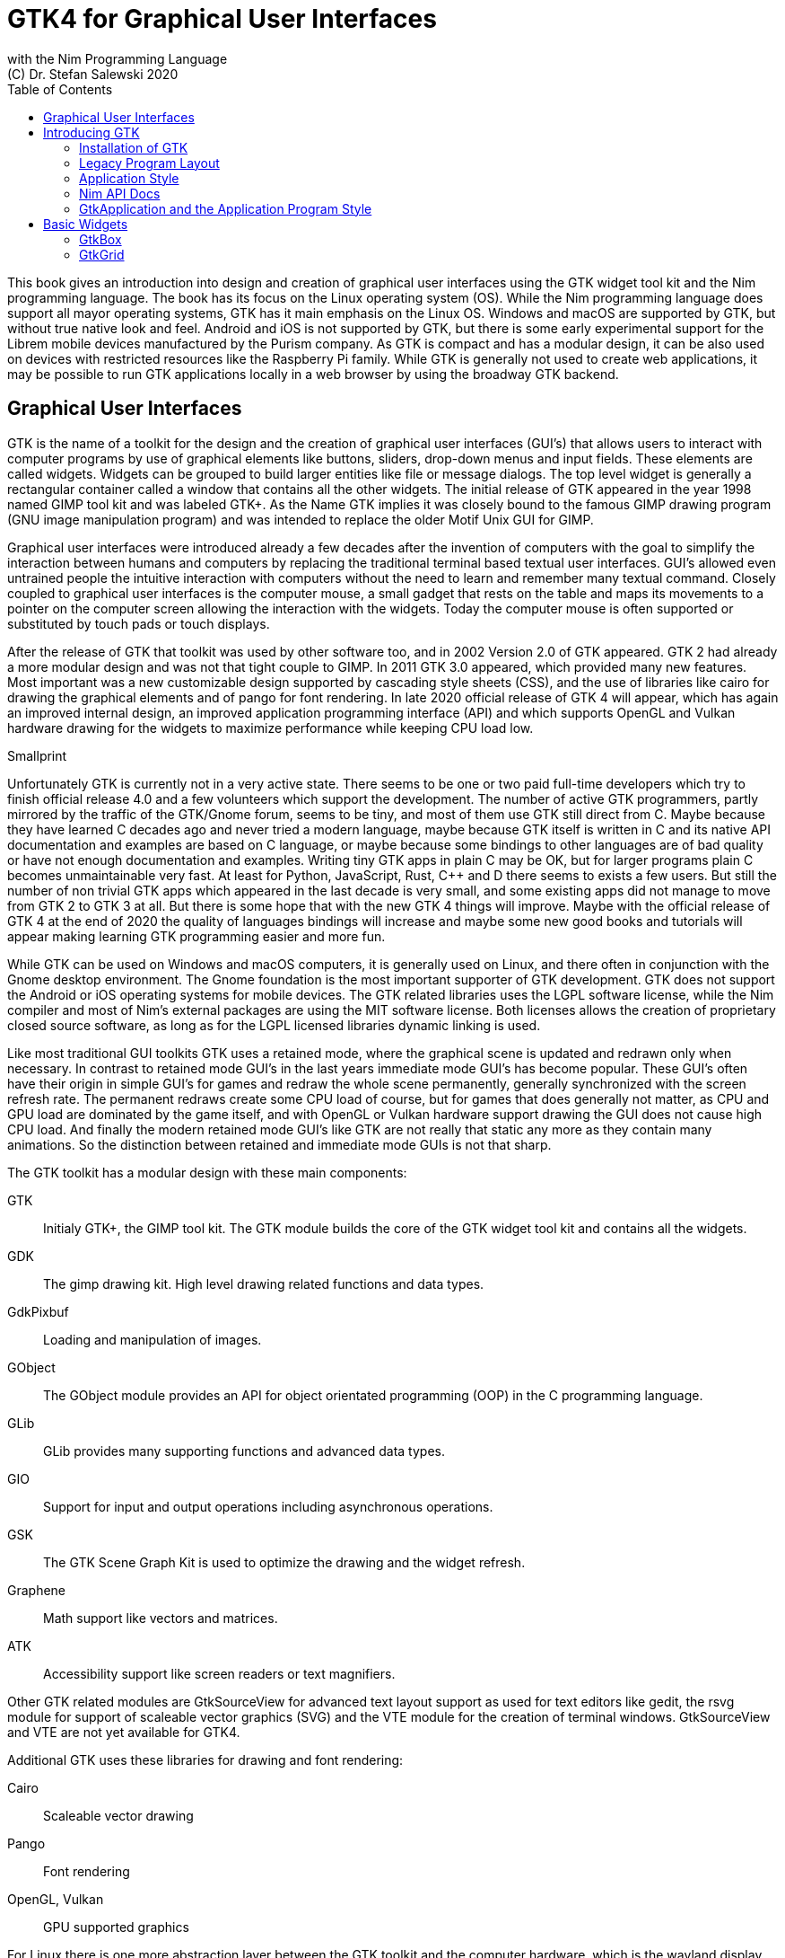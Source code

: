 = GTK4 for Graphical User Interfaces
with the Nim Programming Language
(C) Dr. Stefan Salewski 2020
//v0.1, 15-AUG-2020
:doctype: book
:toc: left
:icons: font
//:experimental:
:imagesdir: http://ssalewski.de/gtkimages
//:imagesdir: /home/stefan/GtkProgrammingBook
:source-highlighter: pygments
:pygments-style: monokai
:stylesheet: nimbook.css

:cpp: C++
:ios: iOS
:macos: macOS
:win: Windows
:os: operating system
:proc: procedure
:gtk2: GTK{nbsp}2
:gtk3: GTK{nbsp}3
:gtk4: GTK{nbsp}4
:gtks: GTK's
:qtversion: 6
:ebassi: Emmanuele Bassi

////

asciidoctor -a stylesheet=asciidoctor.css gtkprogramming.adoc
 
we are using these custom roles for clean semantic markup:

[.new]##
[.term] terminal text
[.user] user input
[.ndef] new unknown entity
[.code] inline source code segment
[.imp] important

We use

<<section title>> for cross references
[[anchor]] for anchors
{nbsp}
+->+ disable replacements
GDK_DPI_SCALE=0.5 ./simplegtk3

////

This book gives an introduction into design and creation of graphical user interfaces
using the GTK widget tool kit and the Nim programming language. The book has its
focus on the Linux {os} (OS). While the Nim programming language does support all
mayor {os}s, GTK has it main emphasis on the Linux OS. {win} and {macos} are
supported by GTK, but without true native look and feel. Android and {ios} is not
supported by GTK, but there is some early experimental support for the [.new]#Librem#
mobile devices manufactured by the [.new]#Purism# company.  As GTK is compact and has
a modular design, it can be also used on devices with restricted resources like the
[.new]#Raspberry Pi# family.  While GTK is generally not used to create web
applications, it may be possible to run GTK applications locally in a web browser by
using the broadway GTK backend.

//[.normal]

== Graphical User Interfaces

GTK is the name of a toolkit for the design and the creation of graphical user
interfaces (GUI's) that allows users to interact with computer programs by use of
graphical elements like buttons, sliders, drop-down menus and input fields. These
elements are called widgets. Widgets can be grouped to build larger entities like
file or message dialogs. The top level widget is generally a rectangular container
called a window that contains all the other widgets. The initial release of GTK
appeared in the year 1998 named [.new]#GIMP tool kit# and was labeled GTK+. As the
Name GTK implies it was closely bound to the famous [.new]#GIMP# drawing program (GNU
image manipulation program) and was intended to replace the older Motif Unix GUI for
GIMP.

Graphical user interfaces were introduced already a few decades after the invention
of computers with the goal to simplify the interaction between humans and computers
by replacing the traditional terminal based textual user interfaces. GUI's allowed
even untrained people the intuitive interaction with computers without the need to
learn and remember many textual command. Closely coupled to graphical user interfaces
is the computer mouse, a small gadget that rests on the table and maps its movements
to a pointer on the computer screen allowing the interaction with the widgets. Today
the computer mouse is often supported or substituted by touch pads or touch displays.

After the release of GTK that toolkit was used by other software too, and in 2002
Version 2.0 of GTK appeared. {gtk2} had already a more modular design and was not
that tight couple to GIMP. In 2011 GTK{nbsp}3.0 appeared, which provided many new
features.  Most important was a new customizable design supported by [.new]#cascading
style sheets# (CSS), and the use of libraries like [.new]#cairo# for drawing the
graphical elements and of [.new]#pango# for font rendering. In late 2020 official
release of {gtk4} will appear, which has again an improved internal design, an
improved [.new]#application programming interface# (API) and which supports
[.new]#OpenGL# and [.new]#Vulkan# hardware drawing for the widgets to maximize
performance while keeping CPU load low.

.Smallprint
****

Unfortunately GTK is currently not in a very active state. There seems to be one or
two paid full-time developers which try to finish official release 4.0 and a few
volunteers which support the development. The number of active GTK programmers,
partly mirrored by the traffic of the GTK/Gnome forum, seems to be tiny, and most of
them use GTK still direct from C. Maybe because they have learned C decades ago and
never tried a modern language, maybe because GTK itself is written in C and its
native API documentation and examples are based on C language, or maybe because some
bindings to other languages are of bad quality or have not enough documentation and
examples.  Writing tiny GTK apps in plain C may be OK, but for larger programs plain
C becomes unmaintainable very fast.  At least for Python, JavaScript, Rust, {cpp} and
D there seems to exists a few users. But still the number of non trivial GTK apps
which appeared in the last decade is very small, and some existing apps did not
manage to move from {gtk2} to {gtk3} at all. But there is some hope that with the new
{gtk4} things will improve. Maybe with the official release of {gtk4} at the end of
2020 the quality of languages bindings will increase and maybe some new good books
and tutorials will appear making learning GTK programming easier and more fun.

****

While GTK can be used on {win} and {macos} computers, it is generally used on Linux,
and there often in conjunction with the [.new]#Gnome desktop environment#. The Gnome
foundation is the most important supporter of GTK development. GTK does not support
the Android or {ios} {os}s for mobile devices. The GTK related libraries uses the
LGPL software license, while the Nim compiler and most of Nim's external packages are
using the MIT software license. Both licenses allows the creation of proprietary
closed source software, as long as for the LGPL licensed libraries dynamic linking is
used.

Like most traditional GUI toolkits GTK uses a retained mode, where the graphical
scene is updated and redrawn only when necessary. In contrast to retained mode GUI's
in the last years immediate mode GUI's has become popular. These GUI's often have
their origin in simple GUI's for games and redraw the whole scene permanently,
generally synchronized with the screen refresh rate. The permanent redraws create
some CPU load of course, but for games that does generally not matter, as CPU and GPU
load are dominated by the game itself, and with OpenGL or Vulkan hardware support
drawing the GUI does not cause high CPU load. And finally the modern retained mode
GUI's like GTK are not really that static any more as they contain many animations.
So the distinction between retained and immediate mode GUIs is not that sharp.

The GTK toolkit has a modular design with these main components:

// description list
GTK:: Initialy GTK+, the GIMP tool kit. The GTK module builds the core of the GTK
widget tool kit and contains all the widgets.

GDK:: The gimp drawing kit. High level drawing related functions and data types.

GdkPixbuf:: Loading and manipulation of images.

GObject:: The GObject module provides an API for [.new]#object orientated programming# (OOP) in the
C programming language.

GLib:: GLib provides many supporting functions and advanced data types.

GIO:: Support for input and output operations including asynchronous operations.

GSK:: The GTK Scene Graph Kit is used to optimize the drawing and the widget refresh.

Graphene:: Math support like vectors and matrices.

ATK:: Accessibility support like screen readers or text magnifiers.

Other GTK related modules are [.new]#GtkSourceView# for advanced text layout support
as used for text editors like [.new]#gedit#, the [.new]#rsvg# module for support of
[.new]#scaleable vector graphics# (SVG) and the [.new]#VTE# module for the creation
of terminal windows. GtkSourceView and VTE are not yet available for GTK4.

Additional GTK uses these libraries for drawing and font rendering:

Cairo:: Scaleable vector drawing

Pango:: Font rendering

OpenGL, Vulkan:: GPU supported graphics

For Linux there is one more abstraction layer between the GTK toolkit and the
computer hardware, which is the [.new]#wayland# display server, a modern
implementation of the original [.new]#X Window System#.

All these components are written in the C programming language. C is a very old,
restricted and sometimes unsecure language, which can lead to very verbose code,
which is difficult to maintain. As GTK has an object-orientated design, but C
languages does not support OOP style, a whole object system called [.new]#gobject#
was written for GTK from scratch. And as C does not support high level data
structures like resizeable strings, hash maps, asynchronous in out operations and
much more important functionality which modern languages generally provide, this was
also written from scratch and is provided in supporting libraries like [.new]#glib#
and [.new]#gio#. As C does not support automatic memory management, in GTK it is
sometimes necessary to release memory manually, which may lead to the well known
problems like memory leaks or use after free issues.

It seems to be obvious that all these bloated legacy stuff is nearly unmaintainable
considering the tiny GTK and Gnome community. And today, when we have so many nice
modern languages available, nearly no one intends to write apps in C. When we take
into account the fact that GTK does not even supports the popular Android OS for
mobile devices, we may ask why we should care for GTK at all still.

Indeed a popular competitor of GTK is the Qt GUI toolkit with its KDE Linux desktop
environment. Qt appeared already in 1995 with a license model not well suited for
free open source software (FOSS), and is now available in version {qtversion} with
much less restricted licenses. Qt is written in C++ and is unfortunately even much
more bloated than GTK, and it uses a so called meta object compiler (MOC) as some
form of C++ preprocessor. Qt is really very large and includes a lot stuff which is
not really GUI related like network, web and database functionality or support for
many custom data types. All that is also available by modern C++ or specialized
libraries, so Qt can be regarded as a bloated application framework that is nearly a
whole {os}.  The advantage of Qt is that it is active developed and supports all
important {os}s including the mobile Android and {ios} systems with a native look and
feel.

As the proprietary {os}s like Windows, {macos}, Android and {ios} have all their own
native GUI, we do not need a separate toolkit when we plan to develop apps for only
one of these systems. And indeed users generally prefer apps that only use the native
GUI and avoid additional layers like GTK or Qt.

For many Windows or {macos} users GTK has the disadvantage that GTK draws all it
widgets itself, it does not use the native graphical elements of the proprietary
systems. GTK allows theming by use of cascading style sheets (CSS) so it can be tuned
to look not too strange on Windows and {macos}, but look and feel generally does not
really map to native apps. Qt draws its widgets itself on Linux, but can try to use
native elements on Windows or {macos} since version 4.0, which may provide a more
native look and feel.

One more important GUI toolkit is [.new]#wxWidgets#, which uses GTK on Linux and
native GUI elements on Windows and {macos}. Some people like wxWidgets as it is a
really cross platform GUI toolkit with native look and feel, but at least for Linux
it is just one more layer on top of GTK. And it does not support the mobile {os}s
Android and {ios}.

Beside the large toolkits Qt and GTK there exists many more smaller ones, as the
already mentioned wxWidgets, the FLTK toolkit written in {cpp}, or the old and plain
ones like LessTif or TK.

And finally we have always the option not to use a GUI toolkit at all but to create a
GUI based on HTML and JavaScript which can be used with web browsers.

The fact that GTK is written in C and so is very hard to maintain is at the same time
a large benefit: As C is a simple languages without advanced concepts like classes,
templates, inheritance or automatic memory managements it is generally very easy to
create bindings to C libraries from other programming languages. For GTK this fact is
even supported by the GTK [.new]#gobject-introspection# database which allows to
create bindings to all the GTK related libraries in a semi-automatic process.

So the majority of all the new modern computer programming languages have bindings to
the GTK toolkit. For Qt which is written in {cpp} it is much more difficult to create
bindings, as C++ concepts like C++ classes, templates and the MOC preprocessor makes
automatic bindings generation difficult.

So Qt is mostly used direct from {cpp}, or its well supported Python bindings are
used. Qt language bindings for many other programming languages exists, but it is
hard to keep them up to date. Sometimes Qt GUI's are also created with [.new]#QML#,
which allows to create user interfaces in a declarative manner. QML bindings are
available for various programming languages.

While GTK is still used often directly from C, it provides a larger set of official
supported languages bindings which include C++ (gtkmm), JavaScript, Python, Rust,
Perl and Vala. D and Go are also well supported, and for many other programming
languages at least bindings for a subset of GTK exists.

In this book we will use gobject-introspection based bindings to write GTK apps in
the Nim programming languages. Nim is a modern compiled statically typed language,
that can generate fast native executables from clean high level source code. As Nim
does not enforce OOP design with inheritance as languages like Java do, our Nim
examples follow the original C examples provided by GTK core developers. Some other
modern languages like Go or Rust use generally a similar approach and do not enforce
OOP and inheritance, while classical OOP languages like Java, Python or Ruby
generally enforce the use of classes and inheritance for GTK apps. C++ with its gtkmm
GTK bindings also push its users to OOP design.

We will use for this book semi-automatic generated {gtk4} and {gtk3} bindings which
are generated by the [.new]#gintro# package, where g stands for all the gtk related
libraries and intro for introspection as the bindings are generated by use of
gobject-introspection.

You should be aware that for the Nim programming language many more GUI toolkits are
available, some based also on GTK but with a different API design, and some based on
other libraries or written directly in Nim like the NimX module.

wNim:: Nim's Microsoft Windows GUI Framework

wxnim:: Nim wrapper for wxWidgets

fidget:: Figma based cross platform UI library

nigui:: Cross-platform desktop GUI toolkit

genui:: Cross-platform native UI toolkit

nimx:: Cross-platform GUI framework in pure Nim

webgui:: Web Technologies based Crossplatform GUI Framework

nimgui:: Cimgui bindings (dear imgui immediate mode lib)

nfltk:: A wrapper for the Fast Light Toolkit

iup:: Iup wrapper for Nim

nimqml:: Qt Qml bindings

ui:: Beginnings of what might become Nim's official UI library

uibuilder:: UI prototyping with Glade

sciter:: Nim bindings are work in progress

Some of these bindings may currently not compile with the latest Nim compiler or may
not support the new [.new]#ARC# memory management. But we recommend to investigate
them before you decide to use gintro, maybe one of them fits better you needs. wNim
should be a good choice when you intent to develop for windows only, nimx may be the
most fun as it is pure Nim, fidget looks really nice, nigui supports native look for
Windows, and finally nimgui is a bindings to the dear imgui immediate mode library.
Most of above bindings are hosted at github, you can use github, google or nimble
search to locate the packages.

== Introducing GTK

Note that we assume for this book that you are already familiar with computer
programming in general and with the Nim programming language. At least you should be
able to open a terminal window and to enter and execute some commands. Some basic
knowledge of the C language would also help, as we sometimes use C code as a starting
point for our Nim programs. 

GTK is an event driven toolkit. That is we create widgets like buttons or text entry
fields and connect them with one or multiple functions, which are then automatically
called when an input event like a button press or a text entry is discovered by GTK.

For creating a GUI we create and arrange all our widgets, and then connect widget
actions with our handler functions, called callbacks. The callback can perform
arbitrary tasks, this includes modifying the GUI by changing the appearance of
widgets, or by removing widgets or by adding new widgets.

Generally GTK does manage the actual layout of the widgets automatically for us, that
is widgets are automatically arranged and resized to create a clean nice look, and
when we resize the top level window or add or remove widgets, the layout adapts
itself automatically. This behavior is archived by the boxes in boxes concept
represented by GtkBox -- we create vertical or horizontal boxes, which we can fill
with widgets, and we can put these boxes again in other larger boxes in a recursive
manner. In this way we can specify the desired layout, but the concrete layout is
done automatically. For example buttons can resize automatically when the label text
or font size change. The horizontal or vertical boxes are supported by two
dimensional grids or by special containers like header bars. We can tune the layout
by specifying margins or distances between widgets, or we can modify the visual
appearance with CSS. But generally we do not create layouts where we specify exact
pixel positions for GUI elements. GTK also offers a fixed positioning and sizing
model, using the GtkFixed and the GtkLayout containers, but that is used only in rare
cases. Recently GTK also got a new constraint-based layout manager developed by
{ebassi}, which may allow to easily create even more flexible layouts.

We can create the desired widgets directly in our Nim source code, for example by a
call of [.code]#newButton("Sort List")#, or we can decide to create all the widgets
in a declarative fashion in external XML files. In the XML files we can arrange and
group all of our widgets in hierarchical layouts, and we can attach attributes like
size, color or textual labels to the widgets. We can create that XML file manually,
or we can decide to use the interactive [.new]#Glade# tool to create the XML file.

Using XML files and the Glade tool may appear simpler, more intuitive and more
flexible. When we create GTK programs directly in the C languages that may be true,
as C is a cryptic and verbose languages, which makes changes really difficult. For
high level languages like Nim or Python that is not really the case, so it is not
always clear if use of external XML files really have a benefit. XML based layouts
have the advantage that the GUI layout can be modified without recompiling the
program source code, so even users that do not have the source code of a program can
modify the GUI layout. But this is only an advantage when we do ship our software
without source code, and when we use the XML files in its original form as external
text files. But in most cases we integrate the XML files again into our main
executable to simplify the deployment. An additional disadvantage of the use of XML
files is that the Glade tool may not support all widget types and their properties
well, so that manual modifications of the XML files can be necessary.

So for the first part of this book we will create our GUI layout directly in the Nim
source code. Later we will introduce the use and layout of the XML files, and we will
describe how the GTK builder library component is used to import the XML files and to
access the widgets.

=== Installation of GTK

When you are interested in using GTK with Nim, them we should assume that you have
both already installed on your computer and played with them.

For Nim you will find detailed installation instructions on the Nim homepage:
https://nim-lang.org/install.html

On Linux computers GTK is generally installed by default, or at least available by
the package manager of your Linux distribution. If you should still have an old Linux
system which does not yet provide GTK4, you may install it beside your GTK3. For
example you may install the latest GTK4 from git which these commands entered in a
Linux terminal window:

----
# https://discourse.gnome.org/t/installing-gtk4-for-testing-on-opt-ii/3349/4
git clone https://gitlab.gnome.org/GNOME/gtk.git
cd gtk
meson --prefix /opt/gtk builddir
ninja -C builddir
ninja -C builddir install

# maybe also necessary:
export GI_TYPELIB_PATH=/opt/gtk/lib64/girepository-1.0
export LD_LIBRARY_PATH=$LD_LIBRARY_PATH:/opt/gtk/lib64/
export PKG_CONFIG_PATH="/opt/gtk/lib64/pkgconfig/"

# you may test your installation with:
GSETTINGS_SCHEMA_DIR=/opt/gtk/share/glib-2.0/schemas /opt/gtk/bin/gtk4-demo
----

The installation of GTK for Microsoft Windows is described on the GTK home page:

https://www.gtk.org/docs/installations/windows/


and for {macos}:

https://www.gtk.org/docs/installations/macos/

If you have problems with the installation then you may ask for support at the GTK
internet forum:

https://discourse.gnome.org/

In the rest of this book we assume that you have also installed the Nim compiler and
a C compiler like gcc or clang.

When you have not yet installed the Nim GTK bindings then you may enter in a terminal
window:

----
nimble install gintro
----

The gintro package generates the bindings between the GTK libraries and the Nim
language locally on your computer by querying the gobject-introspection data base.
The generated modules depend on your {os} (Linux, Windows, Mac, 32 bit, 64 bit) and
on the available GTK version. If you update your GTK system it may be necessary to
update gintro by [.term]#nimble uninstall gintro; nimble install gintro#. Executing
that sequence is also recommended when a new gintro release is available. You can
also use [.term]#nimble install gintro@head# to get the latest gintro with latest,
less tested fixes.

.The GTK Nim Bindings
****

The Nim GTK relation has a long history. It started with low level bindings created
by the c2nim tool many years ago. In 2015 we then got low level, c2nim generated GTK3
bindings, which are still available in the oldgtk3 nimble package. But it was obvious
that low level GTK bindings are more than useless -- they transfer all the ugly
aspects of plain C into the Nim world, without transferring the few benefits of the
GTK C API like elaborated C GTK macros and well documented and tested API.  Nim
coding using low level GTK bindings is a pain compared to using C directly.  So it
was considered to use GTK's gobject-introspection API to generate high level Nim
bindings. A first experimental attempt was made already in 2015 by Mr.  Jason Mansour
(https://github.com/jdmansour/nim-smartgi), but the project was aborted soon. At the
same time Mr. Jonne Haß started to create gobject-introspection based bindings for
the new Crystal programming language, and the Rust project spent much work in
creating gobject-introspection based bindings to the Rust language.  In 2016
Dr.Salewski started a second try to write a gobject-introspection based bindings
generator in Nim and for Nim from scratch, with the initial goal to create some
working bindings similar to the oldgtk3 ones. In the following years work on the new
bindings continued, with the goal to provide really high level and high quality
bindings covering nearly all GTK related functions and data types. The nimble package
containing the bindings generator was called gintro, and in 2020 support for Nim's
new ARC memory management and for GTK4 was added.


From time to time there are request to provide pre-built bindings instead of
generating them locally for each nimble package install. One often raised argument is
quality insurance and audit support.  Well we would have to provide at least 6
different sets of the bindings -- for Linux, Windows, Mac, each in 32 and 64 bit
variant. And as {gtk4} is actively developed, we would have to update and test all of
them regularly. Still it would be possible that the newest modules would not work for
people with older GTK versions.  This does not mean that this solution is bad and
will not be supported in future, but the required work load to maintain it would be
really large.  Maybe a group of really active volunteers using various {os} could
manage it.  Another often requested solution is providing machine independent
bindings similar as the c2nim program tries to provide. But the fact is that
gobject-introspection is designed to provide machine dependent information only. So
the solution would be to generate machine dependent files for all supported targets
first, and then to compare the files for differences and try to unify them by
including machine sensitive when statements. Maybe that would be possible.
Unfortunately the initial gobject-introspection based files vary drastically with
each new GTK release, so we would need a permanent unifying and testing process.
Maybe we could fully automate that in some way? If not then again the work load for
the maintainers would be very high.

Maybe in future we will get also high level GTK bindings from other sources as an
alternative to the gintro based ones. Beside gobject-introspection based ones other C
header based approaches using libclang or using the tree-sitter library would be
possible. Such ideas have been discussed, but we should not have too high
expectations. The information which can be extracted from header files is generally
not sufficient for high level bindings, and using gobject-introspection is not really
easy and much work. But maybe someone will convert a well working
gobject-introspection based bindings generator to Nim, maybe one which is used by
languages like Go or Rust. As gintro generates high quality idiomatic bindings, all
bindings generated in alternative manner should be fully compatible, but maybe would
detect some hidden bugs.

Instead of using gobject-intrspection it was suggested also to directly inspect the
XML GIR files to gain information for the binding generation process. But that seems
to be a bad idea, even considering the fact that the gobject-introspection API is not
well explained and difficult.

Finally one may ask why the bindings are at all generated during the install process,
and not on the fly during the compilation of user programs. Theoretically on the fly
generation may be possible -- Nim macros may be able to query the
gobject-introspection database during the compile process for required data types and
functions.  The benefit would be that always the latest GIR files where used, the
user would never have to update the gintro nimble package. And for each compile of
the user program only the really needed data would be processed, while with the
pre-generated module files the whole GTK interface is compiled each time. But for
statically typed languages on the fly bindings generation seems to be strange and
probably is impossible. Compiling an average Nim GTK program takes about 3 seconds
with current Nim compiler, and will become faster when the experimental incremental
compilation will work reliable. So there is no real reason to complain.

****

=== Legacy Program Layout

{gtk3} introduces the GtkApplication framework, which is continued by {gtk4} and is
generally the recommended way to create GTK applications. Programs based on
GtkApplication seems to be a bit more complicated than the ones with legacy {gtk2}
startup code, but the GtkApplication style offers some benefits like management of
multiple program instances, parameter passing, and it enables new modern layouts with
header bars and hamburger menus. So we will use the GtkApplication style in the rest
of this book.

As you will still find many example programs that still uses the old {gtk2} program
startup code, we will present that program shape here first. The following C program
called simplegtk3.c uses the old {gtk2} style and can be compiled with this command:

----
gcc -o simplegtk3 simplegtk3.c `pkg-config --libs --cflags gtk+-3.0`
---- 

You can run it from a terminal window with this command:

----
./simplegtk3
----

The program will open a tiny window containing a single push button. Clicking that button will
write a message to the terminal window. You can terminate the program by clicking
with the mouse on the cross on the upper right corner of the program window.

// GDK_DPI_SCALE=0.5 ./simplegtk3
image::simplegtk3c.png[]

[[simplegtk3.c]]
[source,c]
.simplegtk3.c
----
// based on https://gitlab.gnome.org/GNOME/gtk/-/blob/master/tests/simple.c
// gcc -o simplegtk3 simplegtk3.c `pkg-config --libs --cflags gtk+-3.0`

#include <gtk/gtk.h>

static void
hello (void)
{
  g_print ("hello world\n");
}

int
main (int argc, char *argv[])
{
  GtkWidget *window, *button;
  gtk_init(&argc, &argv);
  window = gtk_window_new(GTK_WINDOW_TOPLEVEL);
  gtk_window_set_title (GTK_WINDOW (window), "hello world");
  gtk_window_set_resizable (GTK_WINDOW (window), FALSE);
  g_signal_connect(window, "destroy", G_CALLBACK(gtk_main_quit), NULL);
  button = gtk_button_new ();
  gtk_button_set_label (GTK_BUTTON (button), "hello world");
  gtk_widget_set_margin_top (button, 10);
  gtk_widget_set_margin_bottom (button, 10);
  gtk_widget_set_margin_start (button, 10);
  gtk_widget_set_margin_end (button, 10);
  g_signal_connect (button, "clicked", G_CALLBACK (hello), NULL);
  gtk_container_add (GTK_CONTAINER (window), button);
  gtk_widget_show_all (window);
  gtk_main();
  return 0;
}
----

The source code has the typical structure of {gtk2} programs written in C language:
The first two lines are only comments, it follows an include directive to make the
gtk library available. The program consists of two functions, the C main() function
which is executed at program startup and a callback function called hello(). As usual
for C programs the main() function has two parameters, an array of optional command
line parameters and the number of parameters. These two parameters are passed to the
gtk_init() function which has to be called at the beginning of an old style gtk
program. In the main() function a new top level window instance is created by calling
gtk_window_new(). Then we set the window title and we set the resizable property to
false to give that window a fixed size. Then the function g_signal_connect() is
called to connect the "destroy" signal to the predefined callback function
gtk_main_quit() provided by gtk. The destroy signal is emitted for the window by GTK
when we click with the mouse on the window close symbol. In this case gtk_main_quit()
terminates the whole program. After this we create a button instance and set some
properties of the button like its label text and its margins to reserve some space
between the button and the border of the enclosing window. We connect the "clicked"
signal of the button instance to our hello() callback and add the button to the
window. We have to call gtk_widget_show_all() to make the window and its parents
visible. Finally we call gtk_main() to transfer control to the GTK main loop. That
loop now runs as some form of supervisor waiting for user actions and calling the
connected callback when appropriate. When the user clicks the close button of the
window the program terminates, the top level window is closed, the GTK main loops
stops and the last line of the C main() function returns the value 0 to the {os} to
indicate that no error has occurred.

A few remarks to above program: The GTK widgets are all pointers, and build a
hierarchy with parent/child inheritance in OOP fashion. The GTK widget is a sub class
of gobject, and other widgets like windows or buttons are again sub classes of
widget. In GTK C code the widget is generally used as the static base type. So when a
button widget is used, then a variable of type widget is declared and
gtk_button_new() returns not a button instance, but the plain widget type. This has
the consequence that whenever we use a button function on that instance, we have to
cast the widget to a button type as in [.code]#gtk_button_set_label (GTK_BUTTON
(button), "hello world)"#. That is a convention chosen by the initial GTK creators.
Note that in C casts like GTK_BUTTON() do type checks at runtime and give runtime
warnings when the types do not match. We may wonder if we have to free widgets when
we do not need them any longer. Indeed in C code that can be necessary in some cases.
GTK uses reference counting for its objects, that is that each object has a reference
counter. In C we can increase that counter to reference an object, that is to ensure
that it is kept alive and is not destroyed by GTK. When we do not need that object
any more we can decrease the reference counter. If the reference counter drops to
zero then GTK destroys the object, that is GTK frees its memory and closes related
resources. But often we do not have to really care for that. The reason for that is
that GTK uses a special variant of reference counting: When we create a widget with a
constructor like gtk_button_new() we get an instance which is market as "floating"
indicating that the instance is not already owned by someone. Generally we insert
each widget that we create into another widget, like a window or another container
widget, and that container widget then takes ownership of its child. When the program
terminates and the top level window is destroyed, then all its children are
automatically freed. So we have not to care about all that memory management in this
case. But there are exceptions to this process, so C programmers sometimes have to
carefully check when they have to ref() and unref() resources. Fortunately high level
languages like Nim or Python have a garbage collector which frees all objects when
appropriate, so we have not to care for this. Nim with gintro supports even the new
ARC memory management, which is deterministic and scope based: When a widget or
another object goes out of scope it is immediately freed and all related resources
are closed or released.

In the code above we use the function g_signal_connect() to connect widgets to a user
defined callback function. The signal type like "clicked" is not an enumeration type
as we may have expected but a string. The string data type shall enable extending of
the signal system, with enums that would not be possible. The g_signal_connect()
function allows to pass additional user data in form of a plain void pointer to the
callback functions. If there is no data parameter then NULL is passed. Fortunately in
Nim we can do the optional parameter passing in a type save way.

Another aspect that we should discuss is the margin size which we have specified for
our button. The margin is the void area around a widget. The literal value 10 used in
the set_margin() functions is a pixel size, as the GTK API is for historic reason
pixel based. Today where displays with very high DPI resolution are available, the
pixel is not always a good size unit. Distances like margins are generally related to
text size, so size units like em or ex for the size of letters as used in HTML and
CSS would be a more flexible size unit. To allow using of GTK on screens with very
high DPI value GTK3 and GTK4 use logical pixels, as opposed to physical ones. This
is, the user can configure the desktop environment to scale the pixel size, generally
by factor 1 for ordinary displays and by 2 for high DPI displays. Fractional scaling
factors are not yet supported, so this does not really allow a fine tuning of the
visual layout. Generally you should know that what really matters is not the DPI
value but viewing angle: When you have a large display with low DPI value and you
move it away from your eyes, it will appear like a smaller display with higher DPI
value.

Now let us investigate how above C program looks for GTK4:

[[simple.c]]
[source,c]
.simple.c
----
// https://gitlab.gnome.org/GNOME/gtk/-/blob/master/tests/simple.c
// gcc -Wall simple.c -o simple `pkg-config --cflags --libs gtk4`

#include <gtk/gtk.h>

static void
hello (void)
{
  g_print ("hello world\n");
}

static void
quit_cb (GtkWidget *widget,
         gpointer data)
{
  gboolean *done = data;
  *done = TRUE;
  g_main_context_wakeup (NULL);
}

int
main (int argc, char *argv[])
{
  GtkWidget *window, *button;
  gboolean done = FALSE;
  gtk_init ();
  window = gtk_window_new ();
  gtk_window_set_title (GTK_WINDOW (window), "hello world");
  gtk_window_set_resizable (GTK_WINDOW (window), FALSE);
  g_signal_connect (window, "destroy", G_CALLBACK (quit_cb), &done);
  button = gtk_button_new ();
  gtk_button_set_label (GTK_BUTTON (button), "hello world");
  gtk_widget_set_margin_top (button, 10);
  gtk_widget_set_margin_bottom (button, 10);
  gtk_widget_set_margin_start (button, 10);
  gtk_widget_set_margin_end (button, 10);
  g_signal_connect (button, "clicked", G_CALLBACK (hello), NULL);
  gtk_window_set_child (GTK_WINDOW (window), button);
  gtk_widget_show (window);
  while (!done)
    g_main_context_iteration (NULL, TRUE);
  return 0;
}
----

The most important difference is the fact that gtk_main() is not called at the end of
the C main() function, but g_main_context_iteration() is called in a loop. The user
has to provide a way to terminate that loop to exit the program. Above program does
that by calling an additional function called quit_cb(), that is called when the top
level window is going to be destroyed (user clicks on the x symbol of the main
window) and that sets the done variable of the C main() function to the value true.
The function g_main_context_iteration() has two parameters, a GMainContext for which
we pass NULL to get the default one and a boolean value which determines if that
function may block or not. In the quit_cb() callback the function
g_main_context_wakeup() is called. That functions also has a parameter named context
of type GMainContext -- here NULL is again passed to use the default one. The
function g_main_context_wakeup() ensures that context is not blocking in the
g_main_context_iteration function.

Other less important differences are that gtk_init() and gtk_window_new() do not have
function parameters in GTK4, that gtk_window_set_child() is used instead of
gtk_container_add() to set the child widget of the top level window, and that
gtk_widget_show() is used instead of gtk_widget_show_all() to make the widgets
visible.

Now let us create a Nim version of the C code above: We may use the tool c2nim to
generate a nimified version of the C source code, and tune it a bit manually
resulting in this program:

[[simple.nim]]
[source,nim]
.simple.nim
----
##  https://gitlab.gnome.org/GNOME/gtk/-/blob/master/tests/simple.c
##  nim c simple.nim

import gintro/[gtk4, glib, gobject]

proc hello(b: Button) =
  echo "hello world"

proc quit_cb(window: Window; done: ref bool) =
  done[] = true
  wakeup(defaultMainContext())

proc main =
  var done = new bool
  gtk4.init()
  let window = newWindow()
  window.title = "hello world"
  window.resizable = false
  window.connect("destroy", quit_cb, done)
  let button = newButton()
  button.label = "hello world"
  button.marginTop = 10
  button.marginBottom = 10
  button.marginStart = 10
  button.marginEnd = 10
  button.connect("clicked", hello)
  window.setChild(button)
  window.show
  while not done[]:
    discard iteration(defaultMainContext(), mayBlock = true)

main()
----

The program structure follows closely the C program, there is no need to press the
code in classes. The first two lines are only comments. It follows an import
statement, we import the modules gtk4, glib and gobject unqualified into the global
name space, as common for Nim.  .footnote[You may wonder why the gtk module itself
has a numeric suffix, but other companion modules like glib and gobject do not. The
reason for this is that the main libraries gtk and gdk are available each in version
2, 3 and 4, and are not backward compatible. But for the old companion libs like
glib, gio, gobject and some more only one version is available and is used for gtk3
and gtk4 together. For the Nim bindings the gtk3 module was just called gtk for
historic reasons.] We have decided to call the function that contains the largest
code part main(), but that name can be freely selected in Nim. And we have to call
that function explicitly, there is no function that is called automatically in Nim.
Most statements in the Nim program directly corresponds to the statements in the C
code. We used method call syntax for most function calls as common in Nim, that is
instead of setChild(window, button) we write window.setChild(button). That may look
like OOP style, but it is at the end just a syntax variant. The gintro module uses
generally short unqualified function names, that is newWindow() instead of
gtk_window_new(). We could use a module qualifier like gtk4.newWindow(), but that is
only necessary if some of the imported modules export the same symbol (with same
signature) so that name conflicts occur. The Nim compiler reports the rare name
conflicts as errors, and we can add module prefixes in our Nim source code then. For
the init() function of the gtk4 module we have decided to use a module prefix from
the beginning -- for functions without parameters and with very short trivial names
the chance for name conflicts increase. And sometimes it is useful to indicate the
origin of a function by use of a module qualifier. For GTK objects and widgets, which
are pointer types in C, we have proxy ref objects in Nim. Constructors like
newWindow() or newButton() create a Nim proxy object on the heap and return its
reference, which is automatically de-allocated when it is not needed any longer by
our Nim code and by GTK itself. The proxy object contains a pointer to the GTK object
and some more fields for internal use. Opposite to GTK itself the gintro constructors
do not always return a plain widget, but they return the actual type like Button or
Window. For connecting GTK signals the type safe connect() macro call is used, which
accepts an optional typed argument. Currently that optional argument can be a plain
value like int or a ref object, but var parameters are currently not supported. So we
had to use a ref bool for the parameter of the quit_cb() callback function, as we
want to modify the boolean value in the quit_cb() callback and access the modified
value in the main() {proc}. We have to de-reference the done variable by the
dereference operator [] to access the content. The var parameter type should be
needed only in very rare cases as the optional parameter of the connect macro --
maybe gintro will support them later. The gintro connect macro is type safe, the data
types of all parameters have to match with the data types used in the connected
callback function. That is we have to pass a window or button parameter in the code
above. The data type of the optional parameter has to match also of course. For most
GTK signals the parameter list of the callbacks consists only of the object itself
and optional one more parameter, but there exists some signals which have more
parameters. One way to learn about these signals is to inspect the GTK C API. But we
have to remember that the GTK widget family build a hierarchy, so we may have to look
for the signals also in parent classes. For example when we inspect the GtkButton API
we will find only two signals, clicked and activate:
https://developer.gnome.org/gtk4/stable/GtkButton.html#GtkButton.signals But as
GtkButton is a child of GtkWidget we could also use signals from
https://developer.gnome.org/gtk4/stable/GtkWidget.html#GtkWidget.signals for our
button.

When we set properties or attributes we have generally various options, we can use
function or method call syntax and we can assign the value using the equal sign. For
the setter {proc} we can generally use the short name without the set name
component:

----
setTitle(window, "Hello")
title(window, "Hello")
window.setTitle("Hello")
window.title("Hello")
window.title = "Hello"
----

The Nim code above looks a bit bloated still due to the 4 set margin calls, each with
the same literal value 10. Well that program shape is a result of the initial C code,
and often the 4 values may be not really all identical. But when such code fragments
should occur often in our code we would define our own setMargin() {proc} that
would get one parameter and assign all four values for us, and we may define another
{proc} with four parameters to assign all 4 margins, we could call it with
button.setMartin(10) and button.setMargin(top = 5, bottom = 5, left = 20, right =
20). Note that Nim support default values for {proc} parameters. The gintro
package uses that fact for boolean properties which generally have the default value
true, so we can use a plain window.setResizable instead of window.setResizable(true).
To set that property to false we still have to use window.setResizable(false) or
window.resizable = false.

=== Application Style

Now let us investigate the new application program style that was introduced with
{gtk3} and is continued in {gtk4} nearly unchanged. We start with the {gtk4} variant
of the example that is presented at the GTK homepage, its C code has this shape:

[[hello-world.c]]
[source,c]
.hello-world.c
----
// https://gitlab.gnome.org/GNOME/gtk/-/blob/master/examples/hello-world.c
// gcc -Wall hello-world.c -o hello-world `pkg-config --cflags --libs gtk4`
#include <gtk/gtk.h>

static void
print_hello (GtkWidget *widget, gpointer data)
{
  g_print ("Hello World\n");
}

static void
activate (GtkApplication *app, gpointer user_data)
{
  GtkWidget *window;
  GtkWidget *button;
  GtkWidget *box;
  window = gtk_application_window_new (app);
  gtk_window_set_title (GTK_WINDOW (window), "Window");
  gtk_window_set_default_size (GTK_WINDOW (window), 20, 20);
  box = gtk_box_new (GTK_ORIENTATION_HORIZONTAL, 0);
  gtk_window_set_child (GTK_WINDOW (window), box);
  button = gtk_button_new_with_label ("Hello World");
  g_signal_connect (button, "clicked", G_CALLBACK (print_hello), NULL);
  g_signal_connect_swapped (button, "clicked", G_CALLBACK (gtk_window_destroy), window);
  gtk_box_append (GTK_BOX (box), button);
  gtk_widget_show (window);
}

int
main (int argc, char **argv)
{
  GtkApplication *app;
  int status;
  app = gtk_application_new ("org.gtk.example", G_APPLICATION_FLAGS_NONE);
  g_signal_connect (app, "activate", G_CALLBACK (activate), NULL);
  status = g_application_run (G_APPLICATION (app), argc, argv);
  g_object_unref (app);
  return status;
}
----

The main difference of the new application program style to the old {gtk2} style is,
that the C main() function now creates an application, connects the application to
various callbacks and then calls g_application_run() to execute it. The most
important callback is the activate callback that creates the application window with
all its widgets and connects callback functions to the widgets.

We can compile and run above C program when we enter these commands in the terminal
window:

----
gcc -Wall hello-world.c -o hello-world `pkg-config --cflags --libs gtk4`
./hello-world
----

image::hello_world.png[]

The GTK3 variant of above program is nearly identical, instead of
gtk_window_set_child(GTK_WINDOW(window), box) we would use the old
gtk_container_add(GTK_CONTAINER(window), box) to set the box as content for the
window, and to set the button as content of the box we would replace
gtk_box_append(GTK_BOX(box), button) by gtk_container_add(GTK_CONTAINER(box),
button). Another small difference is that GTK3 uses gtk_widget_destroy() instead of
gtk_window_destroy() and gtk_widget_show_all() instead of gtk_widget_show().

After applying that modifications you could compile the program for GTK3 with

----
gcc -Wall hello-world-gtk3.c -o hello-world-gtk3 `pkg-config --cflags --libs gtk+-3.0`
----

Note that we do not have to call gtk_init() when we use the application style.

In the C main() function we create our application by calling the function
gtk_application_new(). We pass a string which is used as an application id and some
flag parameter. After we have connected the application variable to our activate
callback function we run the application by calling g_application_run() of the gio
library. The application then runs until the application window is closed or until we
call gtk_window_destroy() on it. We can pass the command line arguments as parameters
to g_application_run(). The function returns an integer value as status result, which
is used as the return value of the main() function and passed to the {os} as the
result of the program execution. In the C code g_object_unref(app) is called before
the status value is returned to the OS and the program is terminated. Earlier we said
that even in C code we generally do not have to free objects or resources, because
most objects like widgets are initially unowned after creation, and when we add them
to containers the container takes ownership. For top level windows or the GTK
application that is not the case, so their constructors return a none floating object
with reference count set to one, and we have to destroy() or unref() them.

In the activate() callback we call gtk_application_window_new(app) to create a top
level application window, which is a subclass of a GTK window. In the activate()
callback we create a box as a container for our button widget. Containers like boxes
are used to arrange and group widgets. The GTK box constructor gtk_box_new() has two
parameters, an orientation and a spacing value. The orientation determines if the
contained widgets should be arranged vertically or horizontally. The spacing is an
integer value which determines the distance between the contained widgets, the value
is given in logical pixels. The box widget is then set as a child of the application
window by calling the function gtk_window_set_child(). After that we create a button
widget with a "Hello World" label text and connect that button to a callback function
called print_hello() which shall print a message to the terminal window when we click
with the mouse on that button. This program connects another callback function to our
button in a very special fashion: We want that our application window is closed and
the program terminates when we click on the button. For that we want to directly call
the gtk_window_destroy() function on our application window as a callback function.
The problem is, that when we connect a callback function to a button, then GTK would
pass the button instance to the callback as first parameter. But we intent to call
gtk_window_destroy() as callback with our application window as parameter. For this
rarely used special case GTK offers a variant of g_signal_connect() which is called
g_signal_connect_swapped() and which passes the optional user_data parameter to the
callback. In this way we can pass the application window as user_data parameter
directly to the gtk_window_destroy() function. In Nim this form of swapped parameter
passing is currently not supported, so we have to define our own function, which gets
the window as optional parameter and then calls destroy() on it. After we have
connected all the callback functions to our button we call gtk_box_append() to insert
the button widget into the box. Finally we call gtk_widget_show() on our application
window to make it and all of its children visible and we are done.

We have created our application window, a box widget and a button widget. We inserted
the box as child into the window, and we inserted the button widget into the box.
Note that the order in which we build that hierarchy is not important, we can first
insert the button into the box, or first insert the box into the window. Also note
that we can connect multiple callback functions to the same widget. In this case the
order is important, as the callback functions are called in the order as they were
connected. For our button, if we had connected the print_hello() callback function
last, that one would never get called, as the window would be destroyed before. Also
note that we can connect different widgets to the same callback function, i.e. we
could create multiple button widgets and connect them all to our print_hello()
callback function.

Now let use see how the above program looks in the Nim programming language by using
the gintro bindings. We applied the conversion tool c2nim on above C code and
slightly edited the result manually:

----
c2nim -o hello_world.nim hello-world.c
----

[[hello_world.nim]]
[source,nim]
.hello_world.nim
----
##  https://gitlab.gnome.org/GNOME/gtk/-/blob/master/examples/hello-world.c
##  nim c helloWorld.nim

import gintro/[gtk4, gobject, gio]

proc destroyWindow(b: Button; w: gtk4.ApplicationWindow) =
  gtk4.destroy(w)

proc printHello(widget: Button) =
  echo("Hello World")

proc activate(app: gtk4.Application) =
  let window = newApplicationWindow(app)
  window.title = "Window"
  window.defaultSize = (20, 20)
  let box = newBox(Orientation.horizontal, 0)
  window.setChild( box)
  let button = newButton("Hello World")
  button.connect("clicked", printHello)
  button.connect("clicked", destroyWindow, window)
  box.append(button)
  window.show

proc main =
  let app = newApplication("org.gtk.example", {})
  app.connect("activate", activate)
  let status = app.run
  quit(status)

main()
----

The Nim source code fully matches the C code. We use in most cases method call
syntax, and for window title and default size we use an assignment instead of a
{proc} call to set the properties. For the newApplication() call we explicitly
specify the empty set for the flag parameter, but we could have leave that out as it
is the default. In the C code gtk_application_new() passes plain integer flag values
which can be combined by bit wise or operations, and G_APPLICATION_FLAGS_NONE is
passed when no bit flag should be set. In Nim we use a bitset with a {} default for
the empty set. Finally we used the quit {proc} of system module to return the
status result to the OS. The only small difference of the Nim code to the C code is
that we do not use connectSwapped() but call an intermediate destroyWindow()
{proc} that obtains the application window as an additional parameter and calls
destroy() on it to close the top level window and to terminate the program. Providing
a type safe connectSwapped() {proc} for the Nim bindings seems to be hard, and we
would need it only in rare cases in real world code. Note that for the connect()
macro the type of the optional parameter has to match exactly the data type used in
the callback signature, that is while the body of the destroyWindow() {proc} would
work with a plain GTK window, which is a parent type of GTK application window, we
have to use still GTK application window in the {proc} signature, otherwise the
compiler would complain about incompatible types. That is a limitation of current
gintro bindings and results from the fact that the connect macro simple enforce type
matching, it does not actually invest the actual types of the provided callback
function and checks for type compatibility. If we have to use a plain GTK window type
for the second parameter of the destroyWindow() callback for some reason, then we can
make it work again with a type conversion like button.connect("clicked",
destroyWindow, gtk4.Window(window)).

We can compile and run our Nim program with following commands from a terminal
window:

----
nim c hello_world.nim
./hello_world
----

The above compiler invocation builds the executable in the default debug mode with a
lot of runtime checks enabled and without enabled optimizations for the C compiler
back end, so the executable size is large and the program would run not very fast.
Generally we compile our Nim programs with the option -d:release to restrict checks
to most important ones and to enable back end optimizations after we have tested our
program well in debug mode. That results in a smaller and faster executable. We can
further reduce the executable size by compiling our Nim program with the new Nim ARC
memory management and by enabling link time optimization for the C compiler back end:

----
nim c -d:release --gc:arc -d:useMalloc --passC:-flto hello_world.nim
---- 

Here we additional use -d:useMalloc to use plain malloc() instead of Nim's own memory
allocation. That commands gives us an executable size of about 40 kByte with gcc 10
back end, which is still larger than the C executable, but not that much. We could
disable all checks by specifying -d:danger instead of -d:release to further decrease
the executable size. Note that with above options our program is compiled for optimal
performance. If executable size is more important than performance then we could try
other compiler options like --opt:size, but for GUI desktops applications that makes
not much sense.

=== Nim API Docs

Unfortunately it is nearly impossible to provide a full set of commented API docs for
the gintro Nim GTK bindings. The GTK related modules consists of more than 10000
functions and about 2000 data types, constants and enums. It is planed to list them
all on some HTML pages, but that would provide only the symbol names and the
signature for {proc}. Copying the C comments verbatim would not make much sense,
and rewriting all comments for Nim would be a gigantic effort. Generally the best
solution for Nim is to follow the C API docs, which are generated by GTK directly
from the GTK C source code. The C API docs are in most cases of good quality and not
outdated, and the differences to the Nim API are generally obvious. For example if
you are interested in using GTK buttons, you can enter "GtkButton", "GTKButton gtk4"
or "GTKButton API" into the search field of an internet search engine and you should
get the matching GTK API page like
https://developer.gnome.org/gtk4/stable/GtkButton.html. You may also consider
installing the GTK devhelp tool which provides the GTK C API without generating
Internet traffic.

For stubborn cases it may be useful to use the Linux grep tool from the terminal
window. Let us assume that you want to create a new button widget with a label and
you know that for C
https://developer.gnome.org/gtk4/stable/GtkButton.html#gtk-button-new-with-label is
used for that. So maybe you tried from Nim [.code]#let button =
newButtonWithLabel("Run program")# but the Nim compiler tells you that this function
is not available. Well, the problem is obvious -- Nim supports function overloading,
so we have newButton(): Button and newButton(label: string): Button. But sometimes we
are just too tired. We know the name of the C function, so let us use that as a
starting point:

----
grep -C3 gtk_button_new_with_l ~/.nimble/pkgs/gintro-#head/gintro/*
...
proc gtk_button_new_with_label(label: cstring): ptr Button00 {.importc, libprag.}

proc newButton*(label: cstring): Button =
  let gobj = gtk_button_new_with_label(label)
  let qdata = g_object_get_qdata(gobj, Quark)
...
----

The gintro generated modules are generally located in
~/.nimble/pkgs/gintro-#head/gintro/ and contain clean and ordered code. Data types
and methods working on these types are grouped together. Let us assume that you want
to create a new GTK application but you are not sure which flags are available. Two
grep calls should give us all what we need:

----
grep -C3 gtk_application_new ~/.nimble/pkgs/gintro-#head/gintro/gtk4.nim
...
proc gtk_application_new(applicationId: cstring; flags: gio.ApplicationFlags): ptr Application00 {.
    importc, libprag.}

proc newApplication*(applicationId: cstring = ""; flags: gio.ApplicationFlags = {}): Application =
  let gobj = gtk_application_new(safeStringToCString(applicationId), flags)
  let qdata = g_object_get_qdata(gobj, Quark)
  if qdata != nil:
...
grep -B12 "ApplicationFlags\*" ~/.nimble/pkgs/gintro-#head/gintro/gio.nim 
type
  ApplicationFlag* {.size: sizeof(cint), pure.} = enum
    isService = 0
    isLauncher = 1
    handlesOpen = 2
    handlesCommandLine = 3
    sendEnvironment = 4
    nonUnique = 5
    canOverrideAppId = 6
    allowReplacement = 7
    replace = 8

  ApplicationFlags* {.size: sizeof(cint).} = set[ApplicationFlag]
----

For the second grep call we took advantage of the fact that the flags are exported,
so an export marker must follow the name. We had to put quotes around the search
string and to escape the asterisk.

=== GtkApplication and the Application Program Style

For {gtk3} and {gtk4} programs we generally use the application program style. In
this style we use a small arbitrary named main {proc} which creates our application by
calling newApplication(), then connects the application to a set of callback
{proc} with application specific signals and finally calls run() to run the GTK
main loop. All further program execution is now guided by GTK signals which causes
execution of our callback functions. The GtkApplication class is a subclass of
GApplication of module gio and supports signals like "startup", "activate", "open",
"shutdown" and some more.

Understanding the GtkApplication class is maybe the most demanding task for new GTK
programmers. Indeed it is not easy to understand the whole GtkApplication API, the
API docs are extensive and information is distributed over many places:

- https://developer.gnome.org/GtkApplication/
- https://developer.gnome.org/gtk4/stable/GtkApplication.html
- https://developer.gnome.org/gio/stable/GApplication.html
- https://wiki.gnome.org/HowDoI/GtkApplication/CommandLine

Some beginner fear the application style and fall back to the old {gtk2} shape of
programming with its gtk.init() and gtk.main() calls. But the application style
offers a lot of benefits, that includes the new look with hamburger menus and the GTK
menubar, the GActions which decouples user actions from concrete input sources like
keyboard or mouse, and the automatic handling of program parameters and arguments and
handling of single or multiple windows or program instances.

For the beginning you can ignore most of the signals of the GTKApplication class and
connect your activate() {proc} only to the activate signal of the GtkApliclation class
as we did in our previous examples. Later you can add more signals and distribute
your whole startup code on multiple callback {proc}.

The most important GtkApplication signals are:

startup:: set up and initialize the application

activate:: program launch without file arguments, so open a default initial window

open:: launch with file arguments, display file content

shutdown:: do cleanup work, closing files or saving documents

When our application program starts, then the startup signal is emitted. We can
connect a startup callback {proc} to this signal that can perform some
initialization tasks that are not directly related to showing a new window. When our
program is invoked without file parameters then the activate signal is emitted next,
and our activate callback {proc} may open an empty window for the user. For the
case that the user passes some file parameters, the open signal is emitted instead of
the activate signal, and we have to open the specified files. Generally GTK
applications uses only a single program instance. If the user attempts to start a
second instance of a single-instance application then GtkApplication will send
signals to the already running first instance and we will receive additional activate
or open signals. In this case, the second instance will exit immediately, without
calling startup or shutdown. Our application programs generally terminates when we
close all open windows, but we can use the function g_application_hold() to prevent
terminating of our program. When our program finally terminates, we get the shutdown
signal, and our connected shutdown callback function can do some cleanup work or
maybe save all open files.

==== Primary and Remote Instances

One important decision we have to make when we write a program is how the program
should behave when we start it with and without arguments and when we start it
multiple times. The most basic solution would be to open a separate window for each
passed file argument, and to open more distinct windows when the program is started
multiple times. But that is not always what the user may expect: For a text editor or
image processing program the user may desire only one large window which is divided
into multiple areas for each passed file, or maybe some sort of stacked display. And
when a new program instance is launched, then the user may expect that the provided
file arguments are passed to the already running program instance. The GtkApplication
class can handle all this for us.

When we start our application then the first program instance is called the primary
instance. When we launch the program again, than that program instance is called a
remote instance. GTK uses the term local instance to refer to the current process,
which can be the primary instance or a remote one.

Signals are always emitted in the primary instance only. For remote instances
messages are send to the primary instance and signals are then emitted in the primary
instance.

==== Dealing with the Command Line

Normally, GtkApplication programs will assume that arguments passed on the command
line are files to be opened. In the case that files were given, our GtkApplication
program will receive these files in the form of GFile objects from the open signal.
If no arguments are passed, then the activate signal is emitted and the activate
callback {proc} may open its main window with an empty document.

The GtkApplication class supports also more advanced command line handling like the
processing of --help, --version and other program options. We will not discuss these
advanced options here, you may consult the API documentation for details:

- https://developer.gnome.org/GtkApplication/


==== Minimal Application Example

The following code example is the skeleton of a text editor program. We use the
signals startup, activate, open and shutdown. We also define callback {proc} for
some of the other signals available for the GtkApplication class to show their shape,
but they are not really active. Our program shall open an empty text window when
launched with no argument, and open a text file when a file argument is available.
When we call the program again with a file argument, then the existing text window is
reused for the new text file. As {gtk4} may not yet support the GtkSourceView widget,
we have used a plain GtkTextView for displaying the text. That widget is embedded in
a GtkScrolledWindow to provide scrollbars and scrolling functionality. With some
minimal changes you can use the code below for {gtk3} also: Replace setChild() with
add() calls, and show() with showAll(). For {gtk3} you can also replace the TextView
widget type with SourceView and then use the advanced functionality of gtksource
module to support stuff like syntax highlighting for program files.

As before our main() {proc} creates the application, connects the callback {proc}s to
signals and runs the application program. As we want to support the open signal, we
have to pass the command line parameters to the run() {proc}. As Nim does not give us
direct access to the command line argument string array, we have to construct it by
querying paramStr() for each argument. Note that we pass the flag
ApplicationFlag.handlesOpen to the newApplication() call to tell GTK that it should
not ignore file arguments. To keep the example short we made the activate {proc} dumb.
It creates a textview, a scrolled widget and the main window and inserts the widgets
into each other. A smarter activate() {proc} should try to detect an already existing
window of an already running primary program instance as it does the open() callback.
The open() callback {proc} uses app.getActiveWindow() to check if a primary instance of
our program is already running and reuses that window if possible. Otherwise it
creates new widgets in the same way as the activate() {proc} does. Then it calls
loadContents() to load the textual content from the provided GFile into a string, and
sets that text as buffer content of the textview widget.

Note that this is only a minimal skeleton. For a real text editor program we would
have to do much more checks, and we may want to handle multiple file arguments. We
will learn in later sections of this book how we can do that and which widgets
support the display of multiple texts.

[[textview.nim]]
[source,nim]
.textview.nim
----
# nim c textview.nim
# ./textview textview.nim
# minimal GtkApplication example
import gintro/[gtk4, gobject, glib, gio] # , gtksource] # gtksource is not yet available for GTK4

from OS import paramCount, paramStr

proc shutdown(app: Application) =
  echo "shutdown"

proc startup(app: Application) =
  echo "startup"

proc handleLocalOptions(app: Application; vd: VariantDict): int =
  echo "handle-local-options"

proc nameLost(app: Application): bool =
  echo "name-lost"

proc open(app: Application; files: seq[GFile]; hint: string) =
  var
    contents: string
    etagOut: string
    length: uint64
    buffer: TextBuffer
    window: gtk4.Window
    view: gtk4.TextView
  echo "open"
  for f in files:
    echo f.uri
  window = app.getActiveWindow
  if window != nil: # instead of opening a new window reuse existing one
    let h = ScrolledWindow(window.getChild)
    view = TextView(h.getChild)
  else:
    window = newApplicationWindow(app)
    window.title = "Text View"
    window.defaultSize = (800, 600)
    let scrolledWindow = newScrolledWindow()
    view = newTextView() # gtksource.newView()
    window.setChild(scrolledWindow) # add() for GTK3
    scrolledWindow.setChild(view) # add() for GTK3
  if files.len > 0:
    if loadContents(files[0], cancellable = nil, contents, length, etagOut):
      assert length.int == contents.len
      echo "hint: ", hint
      echo "etag: ", etagOut
      buffer = view.getBuffer
      buffer.setText(contents, contents.len)

  show(window) # showAll() for GTK3

proc commandLine(app: Application; cl: ApplicationCommandLine): int =
  echo "command-line"

proc activate(app: Application) =
  echo "activate"
  let window = newApplicationWindow(app)
  window.title = "Empty Text View"
  window.defaultSize = (800, 600)
  let scrolledWindow = newScrolledWindow()
  let view = newTextView() # gtksource.newView()
  window.setChild(scrolledWindow) # add() for GTK3
  scrolledWindow.setChild(view)
  show(window) # showAll() for GTK3

proc main =
  let app = newApplication("org.gtk.example", {ApplicationFlag.handlesOpen})#, handlesCommandLine})
  app.connect("startup", startup)
  app.connect("activate", activate)
  app.connect("command-line", commandLine)
  # app.connect("handle_local_options", handleLocalOptions)
  app.connect("open", open)
  app.connect("name-lost", nameLost)
  app.connect("shutdown", shutdown)
  let argLen = paramCount() + 1
  var argStr = newSeq[string](argLen)
  for i in 0 ..< argLen:
    argStr[i] = paramStr(i)
  discard run(app, argLen, argStr) # we have to pass an argString to support open signal handling files

main()
----

You can launch that program with or without a file argument, and launch it again with
a different file argument to replace the text shown in the textview widget.

----
nim c textview.nim
./textview &
./textview textview.nim
./textview anothertext.txt
----

We do not provide a picture for this program as it is not very interesting, it is
only a window with some textual content and some optional scrollbars at the right and
at the bottom of the window.


== Basic Widgets

In this chapter we will present some simple widgets that are useful and easy to
understand and to use. We have already used the toplevel widgets GtkWindow and
GtkApplicationWindow that build generally the outer rectangular container for our
whole graphical user interface. Windows normally have a title and decorations that
are under the control of the windowing system and allow the user to manipulate the
window (resize it, move it, close it,...). In {gtk3} and {gtk4} windows can have
only one single child, but this child can be a container widget which can hold many
widgets including more container widgets. So all the widgets are arranged in a
hierarchical fashion starting at the toplevel window widget.

=== GtkBox

Let us assume that we want to create some sort of buying app, that in its simplest
form may contain a text entry field where we can type in what we want to buy, and a
button to order that article. And we may want to have a textual label beside our text
entry field. So a sketch of our widget arrangement may look like this:

----

 label entry
   
   button

----

The label and the text entry should be arranged horizontally beside each other, and
centered below these two widgets there should be the buy button. GTK offers various
container widgets to create such a layout. We will start with the GtkBox container
which can arrange widgets horizontally beside each other, or vertically below each
other. For the label and the entry we create a horizontal box and insert these
widgets in that box. Then we create another vertically box in which we first insert
the first box, and then the button. And we are done.

----
  -----------------
 |                 |
 |  -------------  |
 | | label entry | |
 |  -------------  |
 |                 |
 |      button     |
  ----------------- 
---- 

image::basicWidgets1.png[]

[[basicWidgets.c]]
[source,nim]
.basicWidgets.nim
----
##  nim c --gc:arc basicWidgets1.nim

import gintro/[gtk4, gobject, gio]
import std/with

proc buttonCB(button: Button; entry: Entry) =
  let input = entry.text
  if input.len == 0:
    echo "Ordered a big bag of nothing!"
  else:
    echo "Ordered some ", input
    entry.setText("") # clear entry for new input
    discard entry.grabFocus # let keyboard input go again to this entry widget

proc activate(app: gtk4.Application) =
  let window = newApplicationWindow(app)
  let vbox = newBox(Orientation.vertical, 25) # outer box
  let hbox = newBox(Orientation.horizontal, 25) # inner box above button
  let label = newLabel("Food:")
  let entry = newEntry()
  entry.widthChars = 32 # widthChars function is from GtkEditable interface
  let button = newButton("Buy it now!")
  hbox.append(label)
  hbox.append(entry)
  vbox.append(hbox)
  vbox.append(button)
  button.connect("clicked", buttonCB, entry)
  with vbox:
    setMarginStart(25)
    setMarginEnd(25)
    marginTop = 10 # with a recent Nim compiler assignment inside with block works also
    marginBottom = 10
  with window:
    setChild(vbox)
    title = "Mississippi App"
    defaultSize = (400, 100)
    # show # works
  window.show # but this is more clear

proc main =
  let app = newApplication("org.gtk.example")
  app.connect("activate", activate)
  let status = app.run
  quit(status)

main()

----

The basic shape of above program is again similar to our first <<hello_world.nim>>
example: We have a main() {proc} that creates our application, connects it to the
activate callback {proc} and finally runs the app. The activate callback creates all of
our widgets and inserts them in a hierarchical way into the container widgets. The
button widget is connected to a callback {proc} that gets the entry widget as an
additional parameter, so that this {proc} can access our textual input by calling
getText(entry), which is equivalent to entry.text with method call syntax and without
the optional get prefix for the {proc} name. In the code above we use the new "with"
macro introduced in Nim version 1.2 which saves us from typing the widget names many
times. Unfortunately the assignment operator does not work in combination with the
"with" macro, so we have to use plain {proc} calls.

The box containers are created with a call of newBox() which needs an Orientation
enum parameter and an integer parameter specifying the spacing between the widgets in
the container in logical pixels. We insert our child widgets into the GtkBox
container using the append() {proc}. We could have also used prepend(). To learn more
about the GtkBox class you may visit

+ https://developer.gnome.org/gtk4/stable/GtkBox.html

or invoke the [.term]#devhelp# tool.

The GtkLabel is a plain mostly passive widget which is used to display some textual
descriptions. It offers many functions to modify its appearance or to change the
textual content, for more info you may consult

+ https://developer.gnome.org/gtk4/stable/GtkLabel.html

The GtkEntry widget is used for entering single lines of text. GtkEntry offers a
large set of functions and properties to modify its appearance. We can set the
maximum number of characters, make the text invisible for password queries or set the
alignment of the text when the text is smaller than the widget size. The widgets
allows simple editing with keys like left, right, backspace, you can click on
individual characters with the mouse to modify the insert position, or you can use
the default popup menu when you press the right mouse button when the mouse pointer
hovers above that widget. You can also connect to the "activate" signal of the
GtkWidget to activate a callback {proc} when the user presses the enter key to
confirm his textual input.

For more information see

+ https://developer.gnome.org/gtk4/stable/GtkEntry.html

One special property of the GtkEntry widget is the fact that it implements the GtkEditable
interface, see

+ https://developer.gnome.org/gtk4/stable/GtkEditable.html

So all the functions of GtkEditable can be used on GtkEntry widgets tas well. We use in our example above
the function setWidthChars() in the form [.code]#entry.widthChars = 32# to give it the right size to
show up to 32 characters -- you can type in longer text, it scrolls.

Don't forget that all these widgets are children of the parent GtkWidget class, so
you can use all the GtkWidget functions also. We use grabFocus() in the buttonCB() {proc} to let
keyboard input go continuously to this widget, so that the user has not to click with the mouse pointer
into the entry widget before it accepts keyboard input again.

+ https://developer.gnome.org/gtk4/stable/GtkWidget.html


=== GtkGrid

+ https://developer.gnome.org/gtk4/stable/GtkGrid.html

